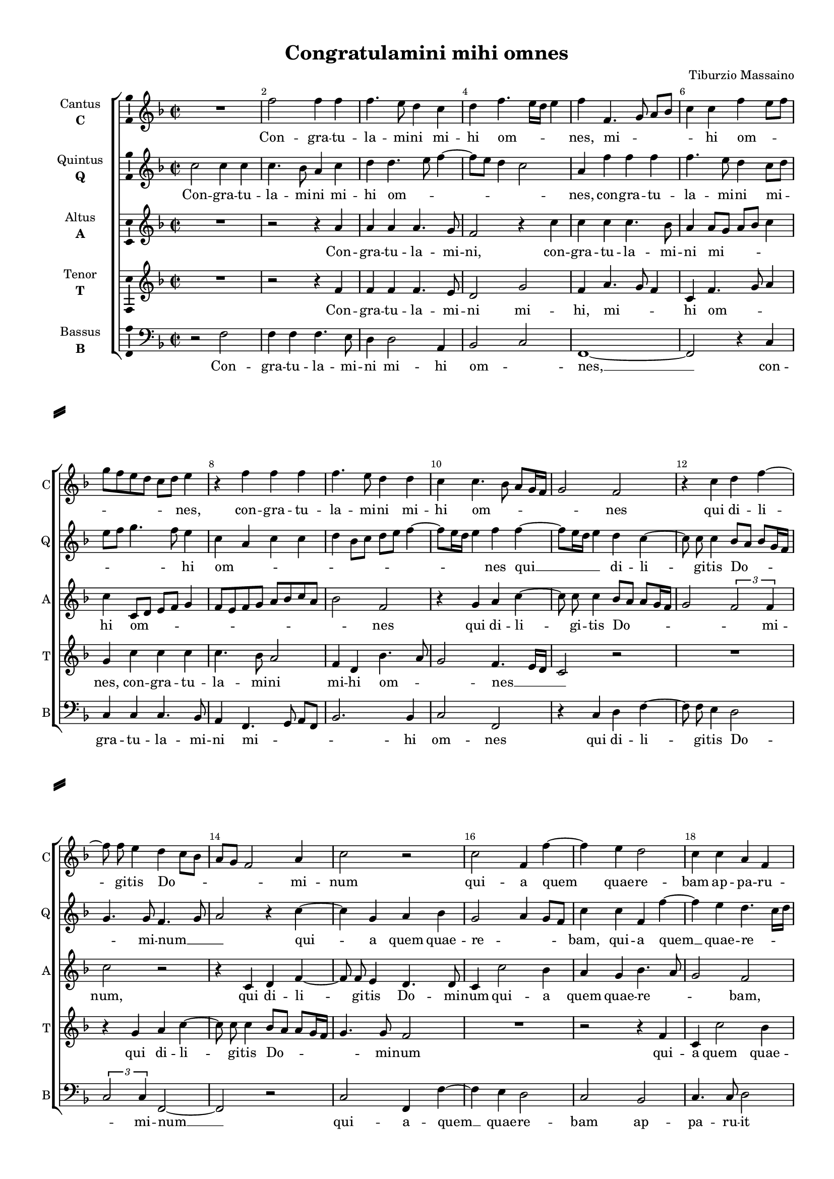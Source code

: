 \version "2.18.2"

% закомментируйте строку ниже, чтобы получался pdf с навигацией
#(ly:set-option 'point-and-click #f)
#(ly:set-option 'midi-extension "mid")
#(set-default-paper-size "a4")
#(set-global-staff-size 16)

\header {
  title = "Congratulamini mihi omnes"
  composer = "Tiburzio Massaino"
  % Удалить строку версии LilyPond 
  tagline = ##f
}

\paper {
  %  #(set-paper-size "a4landscape" )
  system-separator-markup = \slashSeparator
  top-margin = 10
  left-margin = 15
  right-margin = 10
  bottom-margin = 10
  indent = 15
  ragged-bottom = ##f
  ragged-last-bottom = ##f
  %print-page-number = ##f
}

%make visible number of every 2-nd bar
secondbar = {
  \override Score.BarNumber.break-visibility = #end-of-line-invisible
  \set Score.barNumberVisibility = #(every-nth-bar-number-visible 2)
}

%use this as temporary line break
abr = { \break }

% uncommend next line when finished
abr = {}

%once hide accidental (runaround for cadenza
nat = { \once \hide Accidental }

ficta = { \once \set suggestAccidentals = ##t }
fictab = { \ficta \once \override AccidentalSuggestion.parenthesized = ##t }

global = {
  \key f \major
  \time 2/2
  \dynamicUp
  \autoBeamOff
  \override AccidentalSuggestion.avoid-slur = #'around
}

vsi = \relative c'' {
  \global
  \secondbar  
  
  R1 f2 f4 f |
  f4. e8 d4 c |
  d f4. e16[ d] e4 |
  f f,4. g8 a[ bes] |
  c4 c f e8[ f] |
  
  g8[ f e d] c[ d ] e4 |
  r f f f |
  f4. e8 d4 d |
  c c4. bes8 a[ g16 f] |
  g2 f |
  
  r4 c' d f~ |
  f8 f e4 d c8[ bes] |
  a[ g] f2 a4 |
  c2 r |
  c f,4 f'~ |
  
  f e d2 |
  c4 c a f |
  c'2 d~ |
  d4 c r c |
  c4. c8 f,4 f'~ |
  f8[ e16 d] e4 f c~ |
  
  c d c2 |
  bes a |
  bes4 c d2~ |
  d cis |
  R1 |
  r4 c d e~ 
  
  e8 e f4 g2 |
  f4 e8[ d] c[ bes] a4 |
  r c a bes8[ a] |
  f'4 e8[ d] c[ a] f'4~ |
  f8 f f4 d2
  
  e4 f2 e4 |
  f4. e8 d4 c |
  r bes2 g4 |
  a4. g16[ f] g2 |
  a4 c f, g |
  
  a4 f'2 e4 |
  f4. e8 d4 c~ |
  c a bes c8[ a] |
  c2 d |
  c1
}


vsii = \relative c'' {
  \global
  c2 c4 c |
  c4. bes8 a4 c |
  d d4. e8 f4~ |
  f8[ e] d4 c2 |
  a4 f' f f |
  f4. e8 d4 c8[ d]
  
  e[ f] g4. f8 e4 |
  c a c c |
  d bes8[ c] d[ e] f4~ |
  f8[ e16 d] e4 f f~ |
  f8[ e16 d] e4 d c~ |
  
  c8 c c4 bes8[ a] bes[ g16 f] |
  g4. g8 f4. g8 |
  a2 r4 c~ |
  c g a bes |
  g2 a4 g8[ f] |
  
  c'4 c f, f'~ |
  f e d4. c16[ d] |
  e8[ f] g4. f8 f4~ |
  f8[ e16 d] e4 f f |
  e4. e8 d[ c16 bes] a4 |
  c2 c |
  
  R1*3 |
  r2 r4 e |
  f e d4. c8 |
  bes4 a r2 |
  
  R1 r4 c2 d4 |
  e4. e8 f2 |
  d4 c8[ bes] c4. bes16[ c] |
  d8[ c] c4. bes16[ a] bes4 |
  
  c2 r4 c4~ |
  c c f, g |
  a f'2 e4 |
  f4. e8 d4 c |
  r a bes c~
  
  c4 c r c |
  c f4. e16[ d] e4 |
  f c d a~ |
  a8[ bes c a] bes2 |
  a1
}


vsiii = \relative c'' {
  \global
  R1 |
  r2 r4 a |
  a a a4. g8 |
  f2 r4 c' |
  c c c4. bes8 |
  a4 a8[ g] a[ bes] c4 | \abr
  
  c c,8[ d] e[ f] g4 |
  f8[ e f g] a[ bes c a] |
  bes2 f |
  r4 g a c~ |
  c8 c c4 bes8[ a] a[ g16 f] | \abr
  
  g2 \tuplet 3/2 { f2 f4 } |
  c'2 r |
  r4 c, d f~ |
  f8 f e4 d4. d8 |
  c4 c'2 bes4 | \abr
  
  a g bes4. a8 |
  g2 f |
  r4 c' f, bes~ |
  bes8 bes g4 a a |
  g4. g8 bes[ a16 g] f4 |
  g2 a | \abr
  
  r4 d,4 f2 |
  g c,4 f |
  g a bes8[ a] a4~ |
  a8[ g16 f] g4 a2~ |
  a r |
  r4 f2 g4 | \abr
  
  a4. a8 c2 |
  a4 g r f |
  g a4. g8 f4 |
  bes2 a~ |
  a r | \abr
  
  R1 |
  r4 a bes c~ |
  c f, g2 |
  f4 f2 e4 |
  f4. e8 d4 c | \abr
  
  r a' bes c |
  f, c d g |
  f1~ |
  f~ |
  f \bar "|."
}


vsiv = \relative c' {
  \global
  R1 r2 r4 f |
  f f f4. e8 |
  d2 g |
  f4 a4. g8 f4 |
  c f4. g8 a4
  
  g c c c |
  c4. bes8 a2 |
  f4 d bes'4. a8 |
  g2 f4. e16[ d] |
  c2 r 
  
  R1 r4 g' a c~ |
  c8 c c4 bes8[ a] a[ g16 f] |
  g4. g8 f2 |
  R1 |
  
  r2 r4 f |
  c c'2 bes4 |
  a g r d |
  g4. g8 f2 |
  c d |
  c f |
  
  e4 g4. f8 f4~ |
  f8[ e16 d] e4 f c |
  d e f2~ |
  f4 d e2 |
  r f |
  g4 a4. a8 c4 |
  
  r2 c, |
  d4 e4. e8 f4 |
  e4. d16[ c] d4. c8 |
  bes2 f' |
  r r4 g~ |
  
  g4 a g2 |
  a4 f2 e4 |
  f4. e8 d4 c~ |
  c a bes c |
  f,2 r |
  
  r4 f'2 g4 |
  a4. g16[ f] g2 |
  a4 f d c~ |
  c8[ bes] a4 d bes |
  c1
}

vsv = \relative c {
  \global
   r2 f |
   f4 f f4. e8 |
   d4 d2 a4 |
   bes2 c |
   f,1~ |
   f2 r4 c' |
   
   c4 c c4. bes8 |
   a4 f4. g8 a[ f] |
   bes2. bes4 |
   c2 f, |
   r4 c' d f~ 
   
   f8 f e4 d2 |
   \tuplet 3/2 { c2 c4 } f,2~ |
   f r |
   c' f,4 f'~ |
   f e d2 |
   
   c2 bes |
   c4. c8 d2 |
   c \tuplet 3/2 { bes2 a4} |
   g c f,2 |
   R1 |
   r2 r4 a~
   
   a4 bes a2 |
   g f |
   bes4 a d4. c8 |
   bes2 a4 a |
   d c bes4. a8 |
   g4 f r c'~ |
   
   c d e4. e8 |
   f4 c8[ bes] a[ g] f4 |
   c'2 r4 f~ |
   f g a4. g8 |
   f2 g |
   
   c,4 a bes c |
   f,2 r4 c' |
   a bes2 c4 |
   f,2 r |
   r4 f'2 e4 |
   
   f4. e8 d4 c |
   r a bes c |
   f,2 r4 f~ |
   f f bes2 |
   f1
}


vli = \lyricmode {
 Con -- gra -- tu -- la -- mi -- ni mi -- hi om -- _ _  nes, mi -- _ _ _ hi om -- _ 
 _ _ nes, con -- gra -- tu -- la -- mi -- ni mi -- hi om -- _ _ _ nes
 qui di -- li -- gi -- tis Do -- _ _ _ mi -- num qui -- a quem
 quae -- re -- bam ap -- pa -- ru -- it mi -- hi, ap -- pa -- ru -- it mi -- _ hi et
 __ dum fle -- rem ad mo -- nu -- men -- tum vi -- di Do --
 mi -- num me -- _ _ _ um, vi -- di Do -- _ _ _ _ mi -- num me --
um, al -- le -- lu -- _ _ ia, al -- le -- lu -- _ _ ia, al -- le -- lu --
ia, al -- le -- lu -- _ _ ia, __ al -- le -- lu -- _ _ ia.
}

vlii = \lyricmode {
Con -- gra -- tu -- la -- mi -- ni mi -- hi om -- _ _ _ _ nes, con -- gra -- tu -- la -- mi -- ni mi --
_ _ _ hi om -- _ _ _ _ _ _ _ _ nes qui __ _ di -- li --
gi -- tis Do -- _ _ mi -- num __ _ _ qui -- a quem quae -- re -- _ _
bam, qui -- a quem __ quae -- re -- _ _ _ _ _ _ bam ap -- pa -- ru -- it __ _ mi -- hi
ad mo -- nu -- men -- _ _ tum
vi -- di Do -- mi -- num ma -- _ _ _ _ _ _ _
um, al -- le -- lu -- _ ia, al -- le -- lu -- _ _ ia, al -- le -- lu --
ia, al -- le -- lu -- _ _ ia, al -- le -- lu -- _ ia.
}

vliii = \lyricmode {
Con -- gra -- tu -- la -- mi -- ni, con -- gra -- tu -- la -- mi -- ni mi -- _ _
hi om -- _ _ _ _ _ nes qui di -- li -- gi -- tis Do -- _
_ _ mi -- num, qui di -- li -- gi -- tis Do -- mi -- num qui -- a
quem quae -- re -- _ _ bam, qui -- a quem __ quae -- re -- bam ap -- pa -- ru -- it __ _ mi -- hi
et dum fle -- rem ad mo -- nu -- men -- _ _ tum __ vi -- di
Do -- mi -- num me -- um, vi -- di Do -- mi -- num me -- um, __
al -- le -- lu -- _ _ ia, al -- le -- lu -- _ _ ia,
al -- le -- lu -- ia, al -- le -- lu -- ia. __
}

vliv = \lyricmode {
Con -- gra -- tu -- la -- mi -- ni mi -- hi, mi -- _ _ hi om -- _ _
nes, con -- gra -- tu -- la -- mi -- ni mi -- hi om -- _ _ nes __ _ _
qui di -- li -- gi -- tis Do -- _ _ mi -- num
qui -- a quem quae -- re -- bam ap -- pa -- ru -- it mi -- _ hi et
dum fle -- _ _ _ rem ad mo -- nu -- men -- _ tum vi -- di Do -- mi -- num,
vi -- di Do -- mi -- num me -- _ _ _ _ um, al --
le -- lu -- ia, al -- le -- lu -- _ _ ia, __ al -- le -- lu -- ia,
al -- le -- lu -- _ _ ia, al -- le -- lu -- _ _ _ ia.
}

vlv = \lyricmode {
Con -- gra -- tu -- la -- mi -- ni mi -- hi om -- _ nes, __ con --
gra -- tu -- la -- mi -- ni mi -- _ _ _ hi om -- nes qui di -- li --
gi -- tis Do -- _ mi -- num __ qui -- a -- quem __ quae -- re --
bam ap -- pa -- ru -- it mi -- _ _ _ _ hi et
__ dum fle -- rem ad mo -- nu -- men -- _ _ tum, ad mo -- nu -- men -- _ _ tum vi --
di Do -- mi -- num me -- _ _ um, vi -- di Do -- mi -- num me --
um, al -- le -- lu -- ia, al -- le -- lu -- _ ia, al -- le --
lu -- _ _ ia, al -- le -- lu -- ia, al -- le -- lu -- ia.
}



vni = "cantus"
sni = "C"
vfi = \markup { \center-column { "Cantus" \bold \sni  } }

vnii = "quintus"
snii = "Q"
vfii = \markup { \center-column { "Quintus" \bold \snii  } }

vniii = "altus"
sniii = "A"
vfiii = \markup { \center-column { "Altus" \bold \sniii  } }

vniv = "tenor"
sniv = "T"
vfiv = \markup { \center-column { "Tenor" \bold \sniv  } }

vnv = "bassus"
snv = "B"
vfv = \markup { \center-column { "Bassus" \bold \snv  } }


\bookpart {
  \score {
    %  \transpose c bes {
    \new ChoirStaff <<
      
      %staff for voice i
      \new Staff = \vni \with {
        instrumentName = \vfi
        shortInstrumentName = \sni
        midiInstrument = "choir aahs"
      }
      { \new Voice = \vni { \vsi } }   
      \new Lyrics \lyricsto \vni { \vli }
      
      %staff for voice ii
      \new Staff = \vnii \with {
        instrumentName = \vfii
        shortInstrumentName = \snii
        midiInstrument = "choir aahs"
      }
      { \new Voice = \vnii { \vsii } }   
      \new Lyrics \lyricsto \vnii { \vlii }
      
      %staff for voice iii
      \new Staff = \vniii \with {
        instrumentName = \vfiii
        shortInstrumentName = \sniii
        midiInstrument = "choir aahs"
      }
      { \new Voice = \vniii { \vsiii } }   
      \new Lyrics \lyricsto \vniii { \vliii }
      
      %staff for voice iv
      \new Staff = \vniv \with {
        instrumentName = \vfiv
        shortInstrumentName = \sniv
        midiInstrument = "choir aahs"
      }
      { \new Voice = \vniv {  \vsiv } }   
      \new Lyrics \lyricsto \vniv { \vliv }
      
      %staff for voice v
      \new Staff = \vnv \with {
        instrumentName = \vfv
        shortInstrumentName = \snv
        midiInstrument = "choir aahs"
      }
      { \new Voice = \vnv { \clef "bass" \vsv } }   
      \new Lyrics \lyricsto \vnv { \vlv }
          
      
    >>
    %  }  % transposeµ
    \layout { 
      \context {
        \Staff
        % удаляем обозначение темпа из общего плана
        %  \remove "Time_signature_engraver"
        %  \remove "Bar_number_engraver"
        \consists Ambitus_engraver
      }
      %Metronome_mark_engraver
    }
    \midi {
      \tempo 4=90
    }
  }
}

rehearsalMidi = #
(define-music-function
 (parser location midiInstrument name lyrics) (string? string? ly:music?)
 #{
   \unfoldRepeats <<
     \new Staff = \vni \new Voice = \vni { \vsi }
     \new Staff = \vnii \new Voice = \vnii { \vsii }
     \new Staff = \vniii \new Voice = \vniii { \vsiii }
     \new Staff = \vniv \new Voice = \vniv { \vsiv }
     \new Staff = \vnv \new Voice = \vnv { \vsv }
     \context Staff = $name {
       \set Score.midiMinimumVolume = #0.5
       \set Score.midiMaximumVolume = #0.5
       \set Score.tempoWholesPerMinute = #(ly:make-moment 100 4)
       \set Staff.midiMinimumVolume = #0.8
       \set Staff.midiMaximumVolume = #1.0
       \set Staff.midiInstrument = $midiInstrument
     }
     \new Lyrics \with {
       alignBelowContext = $name
     } \lyricsto $name $lyrics
   >>
 #})

midivoice = "soprano sax"

% MIDI для репетиции:
\book {
  \bookOutputSuffix \vni
  \score {
    \rehearsalMidi \midivoice \vni \vli 
    \midi { }
  }
}

\book {
  \bookOutputSuffix \vnii
  \score {
    \rehearsalMidi \midivoice \vnii \vlii
    \midi { }
  }
}


\book {
  \bookOutputSuffix \vniii
  \score {
    \rehearsalMidi \midivoice \vniii \vliii
    \midi { }
  }
}

\book {
  \bookOutputSuffix \vniv
  \score {
    \rehearsalMidi \midivoice \vniv \vliv
    \midi { }
  }
}

\book {
  \bookOutputSuffix \vnv
  \score {
    \rehearsalMidi \midivoice \vnv \vlv
    \midi { }
  }
}



